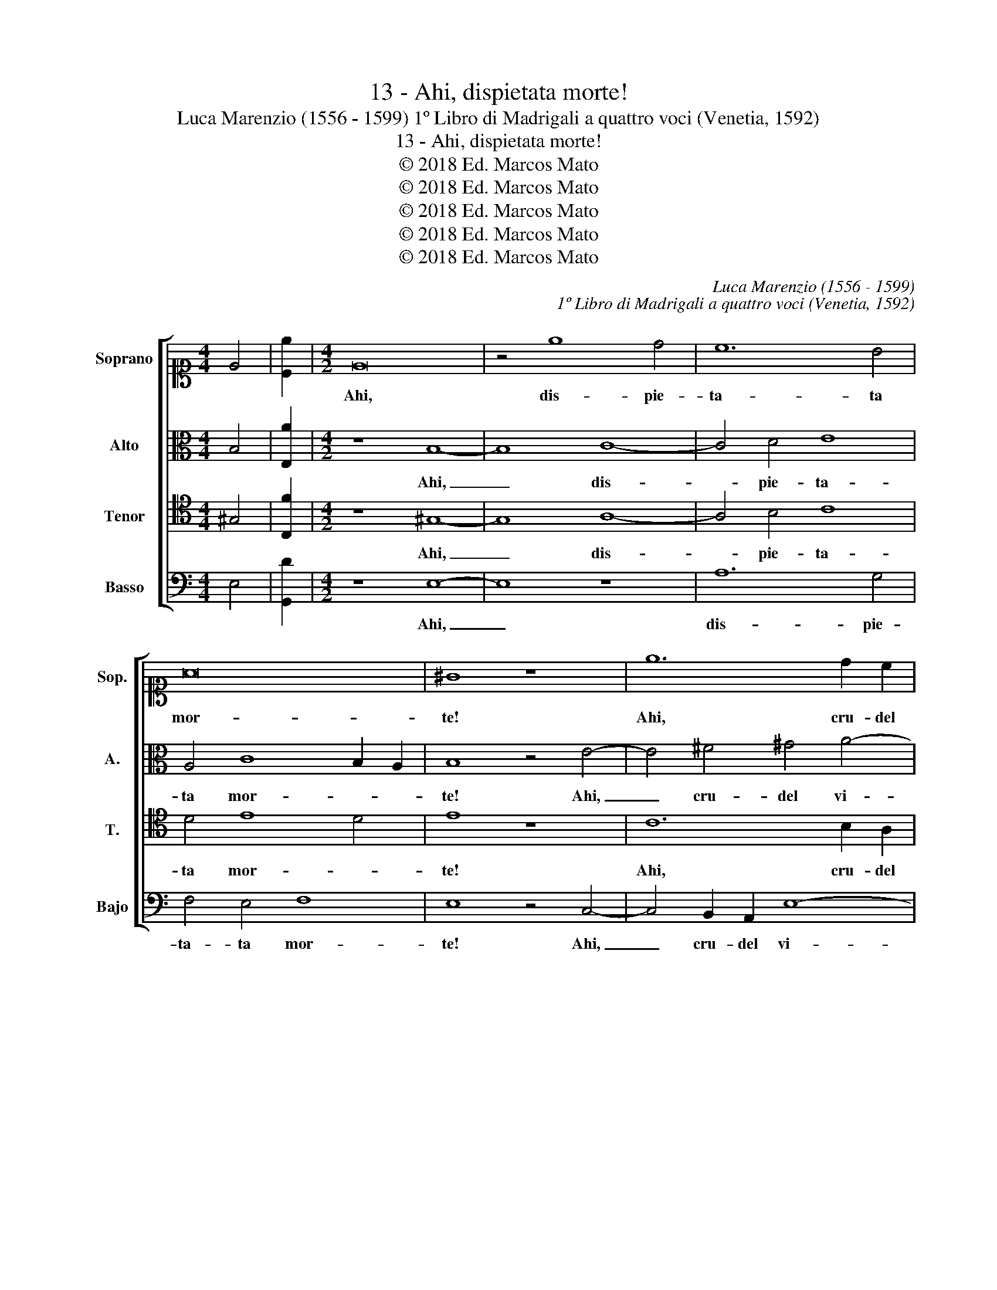 X:1
T:13 - Ahi, dispietata morte!
T:Luca Marenzio (1556 - 1599) 1º Libro di Madrigali a quattro voci (Venetia, 1592)
T:13 - Ahi, dispietata morte!
T:© 2018 Ed. Marcos Mato
T:© 2018 Ed. Marcos Mato
T:© 2018 Ed. Marcos Mato
T:© 2018 Ed. Marcos Mato
T:© 2018 Ed. Marcos Mato
C:Luca Marenzio (1556 - 1599)
C:1º Libro di Madrigali a quattro voci (Venetia, 1592)
Z:© 2018 Ed. Marcos Mato
%%score [ 1 2 3 4 ]
L:1/8
M:4/4
K:C
V:1 alto1 nm="Soprano" snm="Sop."
V:2 alto nm="Alto" snm="A."
V:3 tenor transpose=-12 nm="Tenor" snm="T."
V:4 bass nm="Basso" snm="Bajo"
V:1
 E4 | [Ce]2 |[M:4/2] E16 | z4 e8 d4 | c12 B4 | A16 | ^G8 z8 | e12 d2 c2 | B8 c6 B2 | A8 z8 | %10
w: ||Ahi,|dis- pie-|ta- ta|mor-|te!|Ahi, cru- del|vi- * *|ta!|
 z4 d6 d2 d4 | c4 A4 B8 | c8 z8 | z16 | z16 | A6 A2 B4 c4 | z8 z4 c4- | c2 c2 d4 e4 E4 | E8 C8- | %19
w: L'u- na m'ha|post' in do-|glia|||l'al- tra mi tien,|l'al-|* tra mi tien qua|giù con-|
 C4 G8 F4 | E16 | E8 z4 G4- | G4 D2 E2 F2 G2 A4 | E2 F2 G3 A B8 | A8 z2 B2 c2 A2 | %25
w: * tra mia|vo-|glia et|_ lei che se n'è gi-|ta se- guir non pos-|so, se- guir non|
 B2 c4 B2 c4 G4- | G4 A4 G4 ^F4 | G8 E8- | E8 z8 | z8 z4 A4 | G3 F G2 G2 A8 | G8 G8 | G8 d8- | %33
w: pos- * * so ch'el-|* la no'l con-|sen- te:|_|nel|mez- zo del mio cor|ma- don-|na sie-|
 d8 G8 | z4 G4 A4 G4 | c6 B2 A4 G2 C2 | F4 E4 A6 G2 | F6 ED F4 G4 | A16- | A8 z8 | z8 z4 c4 | %41
w: * de|et qual è|la mia vi- ta, et|qual è la mia|vi- * * * *|ta,|_|et|
 A4 G4 e6 d2 | c4 B4 z4 B4 | c4 B4 e6 d2 | c4 B4 z4 E4- | E4 E4 E8 | E16 | E16 |] %48
w: qual è la mia|vi- ta, et|qual è la mia|vi- ta el-|* la se'l|ve-|de.|
V:2
 B,4 | [E,A]2 |[M:4/2] z8 B,8- | B,8 C8- | C4 D4 E8 | A,4 C8 B,2 A,2 | B,8 z4 E4- | %7
w: ||Ahi,|_ dis-|* pie- ta-|ta mor- * *|te! Ahi,|
 E4 ^F4 ^G4 A4- | A4 ^G4 A6"^§" =G=F | E8 z8 | z4 D6 D2 D4 | E4 F4 D8 | C8 z8 | z4 A,4 D8- | %14
w: _ cru- del vi-||ta!|L'u- na m'ha|post' in do-|glia|ha spen-|
 D8 ^C4 z4 | z4 D6 D2 E4 | F8 z4 E4- | E2 E2 G4 G8 | G,8 E,4 A,4- | A,4 G,4 C8 | B,16 | %21
w: * te:|L'al- tra mi|tien, l'al-|* tra mi tien|qua giù con-|* tra mia|vo-|
 C2 A,2 C6 D2 E2 F2 | G4 G4 z8 | z4 B,8 D2 E2 | F2 G2 A4 A2 G2 E2 F2 | G8 E8 | E6 F2 E4 D4 | %27
w: glia et lei che se n'è|gi- ta,|et lei che|se n'è gi- ta se- guir non|pos- so|ch'el- la no'l con-|
 D8 ^C8- | C8 z8 | z4 E4 D3 =C D2 D2 | E8 z8 | z4 E8 D4- | D4 E4 F8- | F8 E8- | E16 | %35
w: sen- te:|_|nel mez- zo del mio|cor|ma- don-|* na sie-|* de|_|
 z4 z2 D2 F4 E4 | A6 G2 F4 E4 | z8 z4 D4 | F4 E4 F6 E2 | D4 C2 C2 F4 E4 | A6 G2 F4 E4 | z8 G8 | %42
w: et qual è|la mia vi- ta,|et|qual è la mia|vi- ta, et qual è|la mia vi- ta|el-|
 G8 G8 | G16 | G,16 | B,8 B,4 B,4 | C16 | B,16 |] %48
w: la sel|ve-|de,|el- la se'l|ve-|de.|
V:3
 ^G,4 | [C,F]2 |[M:4/2] z8 ^G,8- | G,8 A,8- | A,4 B,4 C8 | D4 E8 D4 | E8 z8 | C12 B,2 A,2 | %8
w: ||Ahi,|_ dis-|* pie- ta-|ta mor- *|te!|Ahi, cru- del|
 B,8 A,4 C4- | C2 C2 C4 B,4 C4 | A,8 B,8 | z8 z4 D4 | F4 E4 D4 C4 | D6 C2 B,4 A,2 A,2- | %14
w: vi- ta! L'u-|* na m'ha post' in|do- glia|et|mie spe- ranz' a-|cer- ba- ment' ha spen-|
 A,2 ^G,^F, G,4 A,4 z4 | z8 z4 C4- | C2 C2 D4 E6 A,2- | A,2 A,2 B,4 C4 C,4 | C,8 C,8 | C,12 D,4 | %20
w: * * * * te:|l'al-|* tra mi tien, l'al-|* tra mi tien qua|giù con-|tra mia|
 E,8 E,8 | z4 A,8 G,4- | G,2 A,2 B,2 C2 D4 A,2 B,2 | C2 D2 E4 D4 G,4 | %24
w: vo- glia|et lei|_ che se n'è gi- ta se-|guir non pos- so, et|
 D,2 E,2 F,2 G,2 A,2 E,2 z2 C2 | D2 E2 D4 C8 | C6 C2 C4 A,4 | _B,8 A,8 | z4 E8 D4- | %29
w: lei che se n'è gi- ta se-|guir non pos- so|ch'el- la no'l con-|sen- te:|ma pur|
 D2 B,2 C2 B,2 A,8 | B,4 z2 E2 D3 C D2 D2 | E4 C8 B,4 | B,4 C8 B,2 A,2 | B,8 C4 G,4 | %34
w: _ ogn' hor pre- sen-|te Nel mez- zo del mio|cor ma- don-|na sie- * *|* de et|
 A,4 G,4 C6 B,2 | A,4 G,4 z8 | C8 C4 C4 | D16 | C8 z8 | A,8 A,4 C4 | C8 C8 | z4 B,4 C4 B,4 | %42
w: qual è la mia|vi- ta|el- la se'l|ve-|de,|el- la sel|ve- de,|et qual è|
 E6 D2 C4 B,4 | z4 B,4 C4 B,4 | E6 D2 C4 B,4 | z4 ^G,6 G,2 G,4 | A,16 | ^G,16 |] %48
w: la mia vi- ta,|et qual è|la mia vi- ta|el- la sel|ve-|de.|
V:4
 E,4 | [G,,D]2 |[M:4/2] z8 E,8- | E,8 z8 | A,12 G,4 | F,4 E,4 F,8 | E,8 z4 C,4- | %7
w: ||Ahi,|_|dis- pie-|ta- ta mor-|te! Ahi,|
 C,4 B,,2 A,,2 E,8- | E,8 A,,4 A,4- | A,2 A,2 A,4 G,4 E,4 | ^F,8 G,8 | z8 z4 G,4 | %12
w: _ cru- del vi-|* ta! L'u-|* na m'ha post' in|do- glia|et|
 A,6 G,2 F,4 E,4 | F,6 E,2 D,4 C,4 | B,,8 A,,4 z4 | z16 | F,6 F,2 G,4 A,4 | A,,4 G,,4 z8 | %18
w: mie spe- ranz' a-|cer- ba- men- te\_ha|spen- te:||l'al- tra mi tien|qua giù|
 z4 G,8 F,4- | F,4 E,4 A,8- | A,4 ^G,2 ^F,2 G,8 | A,4 A,,4 C,6 D,2 | E,2 F,2 G,4 D,2 E,2 F,2 G,2 | %23
w: con- tra|_ mia vo-||glia et lei che|se n'è gi- ta se- guir non|
 A,4 E,2 E,2 G,2 A,2 B,2 C2 | D4 D,2 E,2 F,2 G,2 A,4 | G,8 z4 C,4- | C,4 A,,4 C,4 D,4 | G,,8 A,,8 | %28
w: pos- so, et lei che se n'è|gi- ta se- guir non pos-|so ch'el-|* la no'l con-|sen- te:|
 A,8 G,6 ^F,2 | G,4 E,4 =F,8 | E,8 z8 | z4 C,8 G,4- | G,4 E,4 D,8- | D,8 C,8- | C,16 | z16 | %36
w: ma pur ogn'|hor pre- sen-|te,|ma- don-|* na sie-|* de|_||
 A,8 A,4 A,4 | _B,16 | A,4 A,,4 D,4 C,4 | F,6 E,2 D,4 C,2 E,2 | F,4 E,4 A,6 G,2 | F,4 E,4 z8 | %42
w: el- la se'l|ve-|de, et qual è|la mia vi- ta, et|qual è la mia|vi- ta|
 E,16- | E,16 | E,16 | E,16 | A,,16 | E,16 |] %48
w: el-||la|se'l|ve-|de.|

